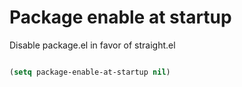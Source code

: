 #+PROPERTY: header-args:emacs-lisp :tangle ~/.emacs.d/early-init.el :results none
* Package enable at startup
Disable package.el in favor of straight.el
#+begin_src emacs-lisp

(setq package-enable-at-startup nil)

#+end_src
